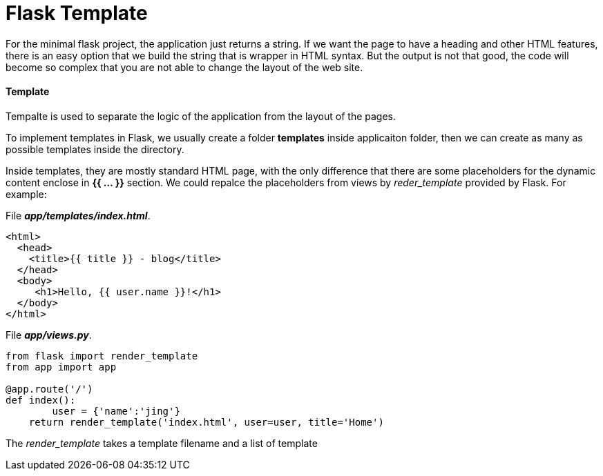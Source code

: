 = Flask Template
:hp-tags: Python, Flask, Web

For the minimal flask project, the application just returns a string. If we want the page to have a heading and other HTML features, there is an easy option that we build the string  that is wrapper in HTML syntax. But the output is not that good, the code will become so complex that you are not able to change the layout of the web site.

#### Template
Tempalte is used to separate the logic of the application from the layout of the pages. 

To implement templates in Flask, we usually create a folder *templates* inside applicaiton folder, then we can create as many as possible templates inside the directory.

Inside templates, they are mostly standard HTML page, with the only difference that there are some placeholders for the dynamic content enclose in *{{ ... }}* section. We could repalce the placeholders from views by _reder_template_ provided by Flask. For example:

File *_app/templates/index.html_*.
```python
<html>
  <head>
    <title>{{ title }} - blog</title>
  </head>
  <body>
     <h1>Hello, {{ user.name }}!</h1>
  </body>
</html>
```

File *_app/views.py_*.
```python
from flask import render_template
from app import app

@app.route('/')
def index():
	user = {'name':'jing'}
    return render_template('index.html', user=user, title='Home')
```
The _render_template_ takes a template filename and a list of template 